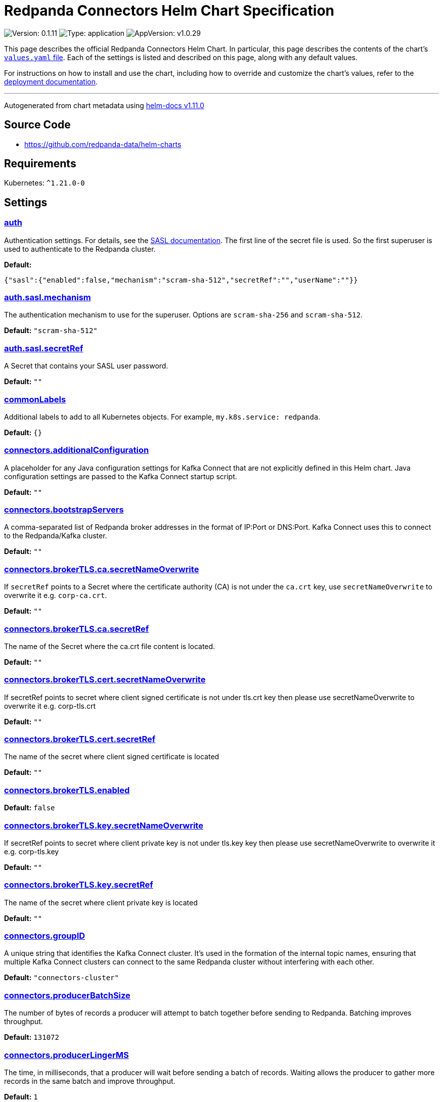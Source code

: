 = Redpanda Connectors Helm Chart Specification

:description: Find the default values and descriptions of settings in the Redpanda Connectors Helm chart.

image:https://img.shields.io/badge/Version-0.1.11-informational?style=flat-square[Version:
0.1.11]
image:https://img.shields.io/badge/Type-application-informational?style=flat-square[Type:
application]
image:https://img.shields.io/badge/AppVersion-v1.0.29-informational?style=flat-square[AppVersion:
v1.0.29]

This page describes the official Redpanda Connectors Helm Chart. In
particular, this page describes the contents of the chart’s
https://github.com/redpanda-data/helm-charts/blob/main/charts/connectors/values.yaml[`values.yaml`
file]. Each of the settings is listed and described on this page, along
with any default values.

For instructions on how to install and use the chart, including how to
override and customize the chart’s values, refer to the
https://docs.redpanda.com/current/deploy/deployment-option/self-hosted/kubernetes/k-deploy-connectors/[deployment
documentation].

'''''

Autogenerated from chart metadata using
https://github.com/norwoodj/helm-docs/releases/v1.11.0[helm-docs
v1.11.0]

== Source Code

* https://github.com/redpanda-data/helm-charts

== Requirements

Kubernetes: `^1.21.0-0`

== Settings

=== link:++https://artifacthub.io/packages/helm/redpanda-data/connectors?modal=values&path=auth++[auth]

Authentication settings. For details, see the
https://docs.redpanda.com/docs/manage/kubernetes/security/sasl-kubernetes/[SASL
documentation]. The first line of the secret file is used. So the first
superuser is used to authenticate to the Redpanda cluster.

*Default:*

....
{"sasl":{"enabled":false,"mechanism":"scram-sha-512","secretRef":"","userName":""}}
....

=== link:++https://artifacthub.io/packages/helm/redpanda-data/connectors?modal=values&path=auth.sasl.mechanism++[auth.sasl.mechanism]

The authentication mechanism to use for the superuser. Options are
`scram-sha-256` and `scram-sha-512`.

*Default:* `"scram-sha-512"`

=== link:++https://artifacthub.io/packages/helm/redpanda-data/connectors?modal=values&path=auth.sasl.secretRef++[auth.sasl.secretRef]

A Secret that contains your SASL user password.

*Default:* `""`

=== link:++https://artifacthub.io/packages/helm/redpanda-data/connectors?modal=values&path=commonLabels++[commonLabels]

Additional labels to add to all Kubernetes objects. For example,
`my.k8s.service: redpanda`.

*Default:* `{}`

=== link:++https://artifacthub.io/packages/helm/redpanda-data/connectors?modal=values&path=connectors.additionalConfiguration++[connectors.additionalConfiguration]

A placeholder for any Java configuration settings for Kafka Connect that
are not explicitly defined in this Helm chart. Java configuration
settings are passed to the Kafka Connect startup script.

*Default:* `""`

=== link:++https://artifacthub.io/packages/helm/redpanda-data/connectors?modal=values&path=connectors.bootstrapServers++[connectors.bootstrapServers]

A comma-separated list of Redpanda broker addresses in the format of
IP:Port or DNS:Port. Kafka Connect uses this to connect to the
Redpanda/Kafka cluster.

*Default:* `""`

=== link:++https://artifacthub.io/packages/helm/redpanda-data/connectors?modal=values&path=connectors.brokerTLS.ca.secretNameOverwrite++[connectors.brokerTLS.ca.secretNameOverwrite]

If `secretRef` points to a Secret where the certificate authority (CA)
is not under the `ca.crt` key, use `secretNameOverwrite` to overwrite it
e.g. `corp-ca.crt`.

*Default:* `""`

=== link:++https://artifacthub.io/packages/helm/redpanda-data/connectors?modal=values&path=connectors.brokerTLS.ca.secretRef++[connectors.brokerTLS.ca.secretRef]

The name of the Secret where the ca.crt file content is located.

*Default:* `""`

=== link:++https://artifacthub.io/packages/helm/redpanda-data/connectors?modal=values&path=connectors.brokerTLS.cert.secretNameOverwrite++[connectors.brokerTLS.cert.secretNameOverwrite]

If secretRef points to secret where client signed certificate is not
under tls.crt key then please use secretNameOverwrite to overwrite it
e.g. corp-tls.crt

*Default:* `""`

=== link:++https://artifacthub.io/packages/helm/redpanda-data/connectors?modal=values&path=connectors.brokerTLS.cert.secretRef++[connectors.brokerTLS.cert.secretRef]

The name of the secret where client signed certificate is located

*Default:* `""`

=== link:++https://artifacthub.io/packages/helm/redpanda-data/connectors?modal=values&path=connectors.brokerTLS.enabled++[connectors.brokerTLS.enabled]

*Default:* `false`

=== link:++https://artifacthub.io/packages/helm/redpanda-data/connectors?modal=values&path=connectors.brokerTLS.key.secretNameOverwrite++[connectors.brokerTLS.key.secretNameOverwrite]

If secretRef points to secret where client private key is not under
tls.key key then please use secretNameOverwrite to overwrite it
e.g. corp-tls.key

*Default:* `""`

=== link:++https://artifacthub.io/packages/helm/redpanda-data/connectors?modal=values&path=connectors.brokerTLS.key.secretRef++[connectors.brokerTLS.key.secretRef]

The name of the secret where client private key is located

*Default:* `""`

=== link:++https://artifacthub.io/packages/helm/redpanda-data/connectors?modal=values&path=connectors.groupID++[connectors.groupID]

A unique string that identifies the Kafka Connect cluster. It’s used in
the formation of the internal topic names, ensuring that multiple Kafka
Connect clusters can connect to the same Redpanda cluster without
interfering with each other.

*Default:* `"connectors-cluster"`

=== link:++https://artifacthub.io/packages/helm/redpanda-data/connectors?modal=values&path=connectors.producerBatchSize++[connectors.producerBatchSize]

The number of bytes of records a producer will attempt to batch together
before sending to Redpanda. Batching improves throughput.

*Default:* `131072`

=== link:++https://artifacthub.io/packages/helm/redpanda-data/connectors?modal=values&path=connectors.producerLingerMS++[connectors.producerLingerMS]

The time, in milliseconds, that a producer will wait before sending a
batch of records. Waiting allows the producer to gather more records in
the same batch and improve throughput.

*Default:* `1`

=== link:++https://artifacthub.io/packages/helm/redpanda-data/connectors?modal=values&path=connectors.restPort++[connectors.restPort]

The port on which the Kafka Connect REST API listens. The API is used
for administrative tasks.

*Default:* `8083`

=== link:++https://artifacthub.io/packages/helm/redpanda-data/connectors?modal=values&path=connectors.schemaRegistryURL++[connectors.schemaRegistryURL]

*Default:* `""`

=== link:++https://artifacthub.io/packages/helm/redpanda-data/connectors?modal=values&path=connectors.secretManager.connectorsPrefix++[connectors.secretManager.connectorsPrefix]

*Default:* `""`

=== link:++https://artifacthub.io/packages/helm/redpanda-data/connectors?modal=values&path=connectors.secretManager.consolePrefix++[connectors.secretManager.consolePrefix]

*Default:* `""`

=== link:++https://artifacthub.io/packages/helm/redpanda-data/connectors?modal=values&path=connectors.secretManager.enabled++[connectors.secretManager.enabled]

*Default:* `false`

=== link:++https://artifacthub.io/packages/helm/redpanda-data/connectors?modal=values&path=connectors.secretManager.region++[connectors.secretManager.region]

*Default:* `""`

=== link:++https://artifacthub.io/packages/helm/redpanda-data/connectors?modal=values&path=connectors.storage.remote++[connectors.storage.remote]

Indicates if read and write operations for the respective topics are
allowed remotely.

*Default:*

....
{"read":{"config":false,"offset":false,"status":false},"write":{"config":false,"offset":false,"status":false}}
....

=== link:++https://artifacthub.io/packages/helm/redpanda-data/connectors?modal=values&path=connectors.storage.replicationFactor++[connectors.storage.replicationFactor]

The number of replicas for each of the internal topics that Kafka
Connect uses.

*Default:*

....
{"config":-1,"offset":-1,"status":-1}
....

=== link:++https://artifacthub.io/packages/helm/redpanda-data/connectors?modal=values&path=connectors.storage.replicationFactor.config++[connectors.storage.replicationFactor.config]

Replication factor for the configuration topic.

*Default:* `-1`

=== link:++https://artifacthub.io/packages/helm/redpanda-data/connectors?modal=values&path=connectors.storage.replicationFactor.offset++[connectors.storage.replicationFactor.offset]

Replication factor for the offset topic.

*Default:* `-1`

=== link:++https://artifacthub.io/packages/helm/redpanda-data/connectors?modal=values&path=connectors.storage.replicationFactor.status++[connectors.storage.replicationFactor.status]

Replication factor for the status topic.

*Default:* `-1`

=== link:++https://artifacthub.io/packages/helm/redpanda-data/connectors?modal=values&path=connectors.storage.topic.config++[connectors.storage.topic.config]

The name of the internal topic that Kafka Connect uses to store
connector and task configurations.

*Default:*

....
"_internal_connectors_configs"
....

=== link:++https://artifacthub.io/packages/helm/redpanda-data/connectors?modal=values&path=connectors.storage.topic.offset++[connectors.storage.topic.offset]

The name of the internal topic that Kafka Connect uses to store source
connector offsets.

*Default:*

....
"_internal_connectors_offsets"
....

=== link:++https://artifacthub.io/packages/helm/redpanda-data/connectors?modal=values&path=connectors.storage.topic.status++[connectors.storage.topic.status]

The name of the internal topic that Kafka Connect uses to store
connector and task status updates.

*Default:*

....
"_internal_connectors_status"
....

=== link:++https://artifacthub.io/packages/helm/redpanda-data/connectors?modal=values&path=container.javaGCLogEnabled++[container.javaGCLogEnabled]

*Default:* `"false"`

=== link:++https://artifacthub.io/packages/helm/redpanda-data/connectors?modal=values&path=container.resources++[container.resources]

Pod resource management.

*Default:*

....
{"javaMaxHeapSize":"2G","limits":{"cpu":"1","memory":"2350Mi"},"request":{"cpu":"1","memory":"2350Mi"}}
....

=== link:++https://artifacthub.io/packages/helm/redpanda-data/connectors?modal=values&path=container.resources.javaMaxHeapSize++[container.resources.javaMaxHeapSize]

Java maximum heap size must not be greater than
`container.resources.limits.memory`.

*Default:* `"2G"`

=== link:++https://artifacthub.io/packages/helm/redpanda-data/connectors?modal=values&path=container.securityContext++[container.securityContext]

Security context for the Redpanda Connectors container. See also
`deployment.securityContext` for Pod-level settings.

*Default:*

....
{"allowPrivilegeEscalation":false}
....

=== link:++https://artifacthub.io/packages/helm/redpanda-data/connectors?modal=values&path=deployment.annotations++[deployment.annotations]

Additional annotations to apply to the Pods of this Deployment.

*Default:* `{}`

=== link:++https://artifacthub.io/packages/helm/redpanda-data/connectors?modal=values&path=deployment.budget.maxUnavailable++[deployment.budget.maxUnavailable]

*Default:* `1`

=== link:++https://artifacthub.io/packages/helm/redpanda-data/connectors?modal=values&path=deployment.create++[deployment.create]

*Default:* `true`

=== link:++https://artifacthub.io/packages/helm/redpanda-data/connectors?modal=values&path=deployment.extraEnv++[deployment.extraEnv]

Additional environment variables for the Pods.

*Default:* `[]`

=== link:++https://artifacthub.io/packages/helm/redpanda-data/connectors?modal=values&path=deployment.extraEnvFrom++[deployment.extraEnvFrom]

Configure extra environment variables from Secrets and ConfigMaps.

*Default:* `[]`

=== link:++https://artifacthub.io/packages/helm/redpanda-data/connectors?modal=values&path=deployment.livenessProbe++[deployment.livenessProbe]

Adjust the period for your probes to meet your needs. For details, see
the
https://kubernetes.io/docs/concepts/workloads/pods/pod-lifecycle/#container-probes[Kubernetes
documentation].

*Default:*

....
{"failureThreshold":3,"initialDelaySeconds":10,"periodSeconds":10,"successThreshold":1,"timeoutSeconds":1}
....

=== link:++https://artifacthub.io/packages/helm/redpanda-data/connectors?modal=values&path=deployment.nodeAffinity++[deployment.nodeAffinity]

Node Affinity rules for scheduling Pods of this Deployment. The
suggestion would be to spread Pods according to topology zone. For
details, see the
https://kubernetes.io/docs/concepts/scheduling-eviction/assign-pod-node/#node-affinity[Kubernetes
documentation].

*Default:* `{}`

=== link:++https://artifacthub.io/packages/helm/redpanda-data/connectors?modal=values&path=deployment.nodeSelector++[deployment.nodeSelector]

Node selection constraints for scheduling Pods of this Deployment. These
constraints override the global `nodeSelector` value. For details, see
the
https://kubernetes.io/docs/concepts/configuration/assign-pod-node/#nodeselector[Kubernetes
documentation].

*Default:* `{}`

=== link:++https://artifacthub.io/packages/helm/redpanda-data/connectors?modal=values&path=deployment.podAffinity++[deployment.podAffinity]

Inter-Pod Affinity rules for scheduling Pods of this Deployment. For
details, see the
https://kubernetes.io/docs/concepts/configuration/assign-pod-node/#inter-pod-affinity-and-anti-affinity[Kubernetes
documentation].

*Default:* `{}`

=== link:++https://artifacthub.io/packages/helm/redpanda-data/connectors?modal=values&path=deployment.podAntiAffinity++[deployment.podAntiAffinity]

Anti-affinity rules for scheduling Pods of this Deployment. For details,
see the
https://kubernetes.io/docs/concepts/configuration/assign-pod-node/#inter-pod-affinity-and-anti-affinity[Kubernetes
documentation]. You may either edit the default settings for
anti-affinity rules, or specify new anti-affinity rules to use instead
of the defaults.

*Default:*

....
{"custom":{},"topologyKey":"kubernetes.io/hostname","type":"hard","weight":100}
....

=== link:++https://artifacthub.io/packages/helm/redpanda-data/connectors?modal=values&path=deployment.podAntiAffinity.custom++[deployment.podAntiAffinity.custom]

Change `podAntiAffinity.type` to `custom` and provide your own
podAntiAffinity rules here.

*Default:* `{}`

=== link:++https://artifacthub.io/packages/helm/redpanda-data/connectors?modal=values&path=deployment.podAntiAffinity.topologyKey++[deployment.podAntiAffinity.topologyKey]

The `topologyKey` to be used. Can be used to spread across different
nodes, AZs, regions etc.

*Default:* `"kubernetes.io/hostname"`

=== link:++https://artifacthub.io/packages/helm/redpanda-data/connectors?modal=values&path=deployment.podAntiAffinity.type++[deployment.podAntiAffinity.type]

Valid anti-affinity types are `soft`, `hard`, or `custom`. Use `custom`
if you want to supply your own anti-affinity rules in the
`podAntiAffinity.custom` object.

*Default:* `"hard"`

=== link:++https://artifacthub.io/packages/helm/redpanda-data/connectors?modal=values&path=deployment.podAntiAffinity.weight++[deployment.podAntiAffinity.weight]

Weight for `soft` anti-affinity rules. Does not apply for other
anti-affinity types.

*Default:* `100`

=== link:++https://artifacthub.io/packages/helm/redpanda-data/connectors?modal=values&path=deployment.priorityClassName++[deployment.priorityClassName]

PriorityClassName given to Pods of this Deployment. For details, see the
https://kubernetes.io/docs/concepts/configuration/pod-priority-preemption/#priorityclass[Kubernetes
documentation].

*Default:* `""`

=== link:++https://artifacthub.io/packages/helm/redpanda-data/connectors?modal=values&path=deployment.progressDeadlineSeconds++[deployment.progressDeadlineSeconds]

The maximum time in seconds for a deployment to make progress before it
is considered to be failed. The deployment controller will continue to
process failed deployments and a condition with a
ProgressDeadlineExceeded reason will be surfaced in the deployment
status. Note that progress will not be estimated during the time a
deployment is paused.

*Default:* `600`

=== link:++https://artifacthub.io/packages/helm/redpanda-data/connectors?modal=values&path=deployment.readinessProbe.failureThreshold++[deployment.readinessProbe.failureThreshold]

*Default:* `2`

=== link:++https://artifacthub.io/packages/helm/redpanda-data/connectors?modal=values&path=deployment.readinessProbe.initialDelaySeconds++[deployment.readinessProbe.initialDelaySeconds]

*Default:* `60`

=== link:++https://artifacthub.io/packages/helm/redpanda-data/connectors?modal=values&path=deployment.readinessProbe.periodSeconds++[deployment.readinessProbe.periodSeconds]

*Default:* `10`

=== link:++https://artifacthub.io/packages/helm/redpanda-data/connectors?modal=values&path=deployment.readinessProbe.successThreshold++[deployment.readinessProbe.successThreshold]

*Default:* `3`

=== link:++https://artifacthub.io/packages/helm/redpanda-data/connectors?modal=values&path=deployment.readinessProbe.timeoutSeconds++[deployment.readinessProbe.timeoutSeconds]

*Default:* `5`

=== link:++https://artifacthub.io/packages/helm/redpanda-data/connectors?modal=values&path=deployment.restartPolicy++[deployment.restartPolicy]

*Default:* `"Always"`

=== link:++https://artifacthub.io/packages/helm/redpanda-data/connectors?modal=values&path=deployment.revisionHistoryLimit++[deployment.revisionHistoryLimit]

The number of old ReplicaSets to retain to allow rollback. This is a
pointer to distinguish between explicit zero and not specified.

*Default:* `10`

=== link:++https://artifacthub.io/packages/helm/redpanda-data/connectors?modal=values&path=deployment.schedulerName++[deployment.schedulerName]

*Default:* `""`

=== link:++https://artifacthub.io/packages/helm/redpanda-data/connectors?modal=values&path=deployment.securityContext.fsGroup++[deployment.securityContext.fsGroup]

*Default:* `101`

=== link:++https://artifacthub.io/packages/helm/redpanda-data/connectors?modal=values&path=deployment.securityContext.fsGroupChangePolicy++[deployment.securityContext.fsGroupChangePolicy]

*Default:* `"OnRootMismatch"`

=== link:++https://artifacthub.io/packages/helm/redpanda-data/connectors?modal=values&path=deployment.securityContext.runAsUser++[deployment.securityContext.runAsUser]

*Default:* `101`

=== link:++https://artifacthub.io/packages/helm/redpanda-data/connectors?modal=values&path=deployment.strategy.type++[deployment.strategy.type]

*Default:* `"RollingUpdate"`

=== link:++https://artifacthub.io/packages/helm/redpanda-data/connectors?modal=values&path=deployment.terminationGracePeriodSeconds++[deployment.terminationGracePeriodSeconds]

*Default:* `30`

=== link:++https://artifacthub.io/packages/helm/redpanda-data/connectors?modal=values&path=deployment.tolerations++[deployment.tolerations]

Taints to be tolerated by Pods of this Deployment. These tolerations
override the global tolerations value. For details, see the
https://kubernetes.io/docs/concepts/configuration/taint-and-toleration/[Kubernetes
documentation].

*Default:* `[]`

=== link:++https://artifacthub.io/packages/helm/redpanda-data/connectors?modal=values&path=deployment.topologySpreadConstraints%5B0%5D.maxSkew++[deployment.topologySpreadConstraints[0\].maxSkew]

*Default:* `1`

=== link:++https://artifacthub.io/packages/helm/redpanda-data/connectors?modal=values&path=deployment.topologySpreadConstraints%5B0%5D.topologyKey++[deployment.topologySpreadConstraints[0\].topologyKey]

*Default:*

....
"topology.kubernetes.io/zone"
....

=== link:++https://artifacthub.io/packages/helm/redpanda-data/connectors?modal=values&path=deployment.topologySpreadConstraints%5B0%5D.whenUnsatisfiable++[deployment.topologySpreadConstraints[0\].whenUnsatisfiable]

*Default:* `"ScheduleAnyway"`

=== link:++https://artifacthub.io/packages/helm/redpanda-data/connectors?modal=values&path=fullnameOverride++[fullnameOverride]

Override `connectors.fullname` template.

*Default:* `""`

=== link:++https://artifacthub.io/packages/helm/redpanda-data/connectors?modal=values&path=image++[image]

Redpanda Docker image settings.

*Default:*

....
{"pullPolicy":"IfNotPresent","repository":"docker.redpanda.com/redpandadata/connectors","tag":""}
....

=== link:++https://artifacthub.io/packages/helm/redpanda-data/connectors?modal=values&path=image.pullPolicy++[image.pullPolicy]

The imagePullPolicy. If `image.tag` is `latest', the default is
`Always`.

*Default:* `"IfNotPresent"`

=== link:++https://artifacthub.io/packages/helm/redpanda-data/connectors?modal=values&path=image.repository++[image.repository]

Docker repository from which to pull the Redpanda Docker image.

*Default:*

....
"docker.redpanda.com/redpandadata/connectors"
....

=== link:++https://artifacthub.io/packages/helm/redpanda-data/connectors?modal=values&path=image.tag++[image.tag]

The Redpanda version. See DockerHub for:
https://hub.docker.com/r/redpandadata/redpanda/tags[All stable versions]
and https://hub.docker.com/r/redpandadata/redpanda-unstable/tags[all
unstable versions].

*Default:* `Chart.appVersion`.

=== link:++https://artifacthub.io/packages/helm/redpanda-data/connectors?modal=values&path=imagePullSecrets++[imagePullSecrets]

Pull secrets may be used to provide credentials to image repositories
See
https://kubernetes.io/docs/tasks/configure-pod-container/pull-image-private-registry/

*Default:* `[]`

=== link:++https://artifacthub.io/packages/helm/redpanda-data/connectors?modal=values&path=logging++[logging]

Log-level settings.

*Default:* `{"level":"warn"}`

=== link:++https://artifacthub.io/packages/helm/redpanda-data/connectors?modal=values&path=logging.level++[logging.level]

Log level Valid values (from least to most verbose) are: `error`,
`warn`, `info` and `debug`.

*Default:* `"warn"`

=== link:++https://artifacthub.io/packages/helm/redpanda-data/connectors?modal=values&path=monitoring++[monitoring]

Monitoring. When set to `true`, the Helm chart creates a PodMonitor that
can be used by Prometheus-Operator or VictoriaMetrics-Operator to scrape
the metrics.

*Default:*

....
{"annotations":{},"enabled":false,"labels":{},"namespaceSelector":{"any":true},"scrapeInterval":"30s"}
....

=== link:++https://artifacthub.io/packages/helm/redpanda-data/connectors?modal=values&path=nameOverride++[nameOverride]

Override `connectors.name` template.

*Default:* `""`

=== link:++https://artifacthub.io/packages/helm/redpanda-data/connectors?modal=values&path=service++[service]

Service management.

*Default:*

....
{"annotations":{},"name":"","ports":[{"name":"prometheus","port":9404}]}
....

=== link:++https://artifacthub.io/packages/helm/redpanda-data/connectors?modal=values&path=service.annotations++[service.annotations]

Annotations to add to the Service.

*Default:* `{}`

=== link:++https://artifacthub.io/packages/helm/redpanda-data/connectors?modal=values&path=service.name++[service.name]

The name of the service to use. If not set, a name is generated using
the `connectors.fullname` template.

*Default:* `""`

=== link:++https://artifacthub.io/packages/helm/redpanda-data/connectors?modal=values&path=serviceAccount++[serviceAccount]

ServiceAccount management.

*Default:*

....
{"annotations":{},"create":false,"name":""}
....

=== link:++https://artifacthub.io/packages/helm/redpanda-data/connectors?modal=values&path=serviceAccount.annotations++[serviceAccount.annotations]

Annotations to add to the ServiceAccount.

*Default:* `{}`

=== link:++https://artifacthub.io/packages/helm/redpanda-data/connectors?modal=values&path=serviceAccount.create++[serviceAccount.create]

Specifies whether a ServiceAccount should be created.

*Default:* `false`

=== link:++https://artifacthub.io/packages/helm/redpanda-data/connectors?modal=values&path=serviceAccount.name++[serviceAccount.name]

The name of the ServiceAccount to use. If not set and
`serviceAccount.create` is `true`, a name is generated using the
`connectors.fullname` template.

*Default:* `""`

=== link:++https://artifacthub.io/packages/helm/redpanda-data/connectors?modal=values&path=storage.volumeMounts%5B0%5D.mountPath++[storage.volumeMounts[0\].mountPath]

*Default:* `"/tmp"`

=== link:++https://artifacthub.io/packages/helm/redpanda-data/connectors?modal=values&path=storage.volumeMounts%5B0%5D.name++[storage.volumeMounts[0\].name]

*Default:* `"rp-connect-tmp"`

=== link:++https://artifacthub.io/packages/helm/redpanda-data/connectors?modal=values&path=storage.volume%5B0%5D.emptyDir.medium++[storage.volume[0\].emptyDir.medium]

*Default:* `"Memory"`

=== link:++https://artifacthub.io/packages/helm/redpanda-data/connectors?modal=values&path=storage.volume%5B0%5D.emptyDir.sizeLimit++[storage.volume[0\].emptyDir.sizeLimit]

*Default:* `"5Mi"`

=== link:++https://artifacthub.io/packages/helm/redpanda-data/connectors?modal=values&path=storage.volume%5B0%5D.name++[storage.volume[0\].name]

*Default:* `"rp-connect-tmp"`

=== link:++https://artifacthub.io/packages/helm/redpanda-data/connectors?modal=values&path=test.create++[test.create]

*Default:* `true`

=== link:++https://artifacthub.io/packages/helm/redpanda-data/connectors?modal=values&path=tolerations++[tolerations]

Taints to be tolerated by Pods. For details, see the
https://kubernetes.io/docs/concepts/configuration/taint-and-toleration/[Kubernetes
documentation].

*Default:* `[]`
